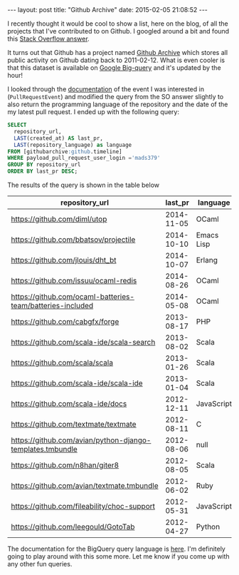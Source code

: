 #+STARTUP: showall
#+OPTIONS: toc:nil
#+OPTIONS: ^:nil
#+BEGIN_HTML
---
layout: post
title: "Github Archive"
date:   2015-02-05 21:08:52
---
#+END_HTML

I recently thought it would be cool to show a list, here on the blog,
of all the projects that I've contributed to on Github. I googled
around a bit and found this [[http://stackoverflow.com/questions/20714593/github-api-repositories-contributed-to#answer-27643444][Stack Overflow answer]].

It turns out that Github has a project named [[https://www.githubarchive.org][Github Archive]] which
stores all public activity on Github dating back to 2011-02-12. What is
even cooler is that this dataset is available on [[https://bigquery.cloud.google.com/][Google Big-query]] and
it's updated by the hour!

I looked through the [[https://developer.github.com/v3/activity/events/types/#pullrequestevent][documentation]] of the event I was interested in
(~PullRequestEvent~) and modified the query from the SO answer
slightly to also return the programming language of the repository and
the date of the my latest pull request. I ended up with the following
query:

#+begin_src sql
  SELECT
    repository_url,
    LAST(created_at) AS last_pr,
    LAST(repository_language) as language
  FROM [githubarchive:github.timeline]
  WHERE payload_pull_request_user_login ='mads379'
  GROUP BY repository_url
  ORDER BY last_pr DESC;
#+end_src

The results of the query is shown in the table below

#+ATTR_HTML: :cellpadding 2
| repository_url                                             |    last_pr | language   |
|------------------------------------------------------------+------------+------------|
| https://github.com/diml/utop                               | 2014-11-05 | OCaml      |
| https://github.com/bbatsov/projectile                      | 2014-10-10 | Emacs Lisp |
| https://github.com/jlouis/dht_bt                           | 2014-10-07 | Erlang     |
| https://github.com/issuu/ocaml-redis                       | 2014-08-26 | OCaml      |
| https://github.com/ocaml-batteries-team/batteries-included | 2014-05-08 | OCaml      |
| https://github.com/cabgfx/forge                            | 2013-08-17 | PHP        |
| https://github.com/scala-ide/scala-search                  | 2013-08-02 | Scala      |
| https://github.com/scala/scala                             | 2013-01-26 | Scala      |
| https://github.com/scala-ide/scala-ide                     | 2013-01-04 | Scala      |
| https://github.com/scala-ide/docs                          | 2012-12-11 | JavaScript |
| https://github.com/textmate/textmate                       | 2012-08-11 | C          |
| https://github.com/avian/python-django-templates.tmbundle  | 2012-08-06 | null       |
| https://github.com/n8han/giter8                            | 2012-08-05 | Scala      |
| https://github.com/avian/textmate.tmbundle                 | 2012-06-02 | Ruby       |
| https://github.com/fileability/choc-support                | 2012-05-31 | JavaScript |
| https://github.com/leegould/GotoTab                        | 2012-04-27 | Python     |

The documentation for the BigQuery query language is [[https://cloud.google.com/bigquery/query-reference][here]]. I'm
definitely going to play around with this some more. Let me know if
you come up with any other fun queries.
